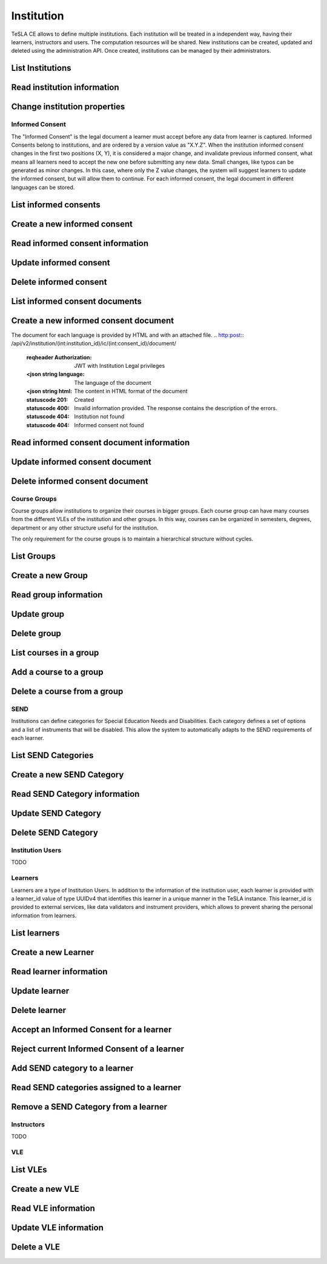 ==============
Institution
==============
TeSLA CE allows to define multiple institutions. Each institution will be treated
in a independent way, having their learners, instructors and users. The computation
resources will be shared. New institutions can be created, updated and deleted using
the administration API. Once created, institutions can be managed by their administrators.

List Institutions
------------------
.. http:get:: /api/v2/institution/

   :reqheader Authorization: JWT with Global Administration privileges

   :statuscode 200: Ok


Read institution information
-------------------------------
.. http:get:: /api/v2/institution/(int:institution_id)/

   :reqheader Authorization: JWT with Institution privileges

   :param institution_id: Institution unique ID
   :type institution_id: int

   :statuscode 200: Ok
   :statuscode 404: Institution not found


Change institution properties
------------------------------
.. http:put:: /api/v2/institution/(int:institution_id)/

   :reqheader Authorization: JWT with Institution Administration privileges

   :param institution_id: Institution unique ID
   :type institution_id: int

   :<json boolean external_ic: Whether the Informed Consent is managed externally for this institution. If enabled,
                               is assumed that all learners have signed an Informed Consent.
   :<json string mail_domain: Domain for users in this institution. If provided, all users in this institution must
                               provide an email in this domain.
   :<json boolean disable_vle_learner_creation: If enabled, VLE cannot create new learners. Learners can only be created
                                                with the institution API.
   :<json boolean disable_vle_instructor_creation: If enabled, VLE cannot create new instructors. Instructors can
                                                   only be created with the institution API.
   :<json boolean disable_vle_user_creation: If enabled, VLE cannot create new institution users. Users can only be
                                             created with the institution API.


   :statuscode 200: Ok
   :statuscode 400: Invalid information provided. The response contains the description of the errors.
   :statuscode 404: Institution not found


Informed Consent
================
The "Informed Consent" is the legal document a learner must accept before any data from learner is captured.
Informed Consents belong to institutions, and are ordered by a version value as "X.Y.Z". When the institution informed
consent changes in the first two positions (X, Y), it is considered a major change, and invalidate previous
informed consent, what means all learners need to accept the new one before submitting any new data.
Small changes, like typos can be generated as minor changes. In this case, where only the Z
value changes, the system will suggest learners to update the informed consent, but will allow them to continue.
For each informed consent, the legal document in different languages can be stored.

List informed consents
-----------------------
.. http:get:: /api/v2/institution/(int:institution_id)/ic/

   :reqheader Authorization: JWT with Institution privileges

   :param institution_id: Institution unique ID
   :type institution_id: int

   :statuscode 200: Ok
   :statuscode 404: Institution not found


Create a new informed consent
-----------------------------
.. http:post:: /api/v2/institution/(int:institution_id)/ic/

   :reqheader Authorization: JWT with Institution Legal privileges

   :<json string version: Version value. Must be unique for the institution.
   :<json datetime valid_from: When this informed consent takes effect.

   :statuscode 201: Created
   :statuscode 400: Invalid information provided. The response contains the description of the errors.
   :statuscode 404: Institution not found

Read informed consent information
---------------------------------
.. http:get:: /api/v2/institution/(int:institution_id)/ic/(int:consent_id)/

   :reqheader Authorization: JWT with Institution privileges

   :param institution_id: Institution unique ID
   :type institution_id: int
   :param consent_id: Informed consent unique ID
   :type consent_id: int

   :statuscode 200: Ok
   :statuscode 404: Institution not found
   :statuscode 404: Informed consent not found


Update informed consent
-----------------------
.. http:put:: /api/v2/institution/(int:institution_id)/ic/(int:consent_id)/

   :reqheader Authorization: JWT with Institution Legal privileges

   :param institution_id: Institution unique ID
   :type institution_id: int
   :param consent_id: Institution unique ID
   :type consent_id: int

   :statuscode 200: Ok
   :statuscode 400: Invalid information provided. The response contains the description of the errors.
   :statuscode 404: Institution not found
   :statuscode 404: Informed consent not found


Delete informed consent
-----------------------
.. http:delete:: /api/v2/institution/(int:institution_id)/ic/(int:consent_id)/

   :reqheader Authorization: JWT with Institution Legal privileges

   :param institution_id: Institution unique ID
   :type institution_id: int
   :param consent_id: Institution unique ID
   :type consent_id: int

   :statuscode 200: Ok
   :statuscode 404: Institution not found
   :statuscode 404: Informed consent not found


List informed consent documents
-------------------------------
.. http:get:: /api/v2/institution/(int:institution_id)/ic/(int:consent_id)/document/

   :reqheader Authorization: JWT with Institution privileges

   :param institution_id: Institution unique ID
   :type institution_id: int
   :param consent_id: Informed consent unique ID
   :type consent_id: int

   :statuscode 200: Ok
   :statuscode 404: Institution not found
   :statuscode 404: Informed consent not found
   :statuscode 404: Informed consent document not found


Create a new informed consent document
--------------------------------------
The document for each language is provided by HTML and with an attached file.
.. http:post:: /api/v2/institution/(int:institution_id)/ic/(int:consent_id)/document/

   :reqheader Authorization: JWT with Institution Legal privileges

   :<json string language: The language of the document
   :<json string html: The content in HTML format of the document

   :statuscode 201: Created
   :statuscode 400: Invalid information provided. The response contains the description of the errors.
   :statuscode 404: Institution not found
   :statuscode 404: Informed consent not found


Read informed consent document information
-------------------------------------------
.. http:get:: /api/v2/institution/(int:institution_id)/ic/(int:consent_id)/document/(str:language)/

   :reqheader Authorization: JWT with Institution privileges

   :param institution_id: Institution unique ID
   :type institution_id: int
   :param consent_id: Informed consent unique ID
   :type consent_id: int
   :param language: Language of the document
   :type language: str

   :statuscode 200: Ok
   :statuscode 404: Institution not found
   :statuscode 404: Informed consent not found
   :statuscode 404: Informed consent document not found


Update informed consent document
---------------------------------
.. http:put:: /api/v2/institution/(int:institution_id)/ic/(int:consent_id)/document/(str:language)/

   :reqheader Authorization: JWT with Institution Legal privileges

   :param institution_id: Institution unique ID
   :type institution_id: int
   :param consent_id: Institution unique ID
   :type consent_id: int
   :param language: Language of the document
   :type language: str


   :statuscode 200: Ok
   :statuscode 400: Invalid information provided. The response contains the description of the errors.
   :statuscode 404: Institution not found
   :statuscode 404: Informed consent not found
   :statuscode 404: Informed consent document not found


Delete informed consent document
---------------------------------
.. http:delete:: /api/v2/institution/(int:institution_id)/ic/(int:consent_id)/document/(str:language)/

   :reqheader Authorization: JWT with Institution Legal privileges

   :param institution_id: Institution unique ID
   :type institution_id: int
   :param consent_id: Institution unique ID
   :type consent_id: int
   :param language: Language of the document
   :type language: str

   :statuscode 200: Ok
   :statuscode 404: Institution not found
   :statuscode 404: Informed consent not found
   :statuscode 404: Informed consent document not found


Course Groups
=============
Course groups allow institutions to organize their courses in bigger groups. Each course group can have many courses
from the different VLEs of the institution and other groups. In this way, courses can be organized in semesters, degrees,
department or any other structure useful for the institution.

The only requirement for the course groups is to maintain a hierarchical structure without cycles.

List Groups
--------------
.. http:get:: /api/v2/institution/(int:institution_id)/group/

   :reqheader Authorization: JWT with Institution Admin privileges

   :param institution_id: Institution unique ID
   :type institution_id: int

   :statuscode 200: Ok
   :statuscode 404: Institution not found

Create a new Group
---------------------
.. http:post:: /api/v2/institution/(int:institution_id)/group/

   :reqheader Authorization: JWT with Institution Admin privileges

   :<json int parent: Id of the parent group. Null if this group is not in another group.
   :<json string name: Name of the group.
   :<json string description: Description of the group.

   :statuscode 201: Created
   :statuscode 400: Invalid information provided. The response contains the description of the errors.
   :statuscode 404: Institution not found

Read group information
---------------------------------
.. http:get:: /api/v2/institution/(int:institution_id)/group/(int:group_id)/

   :reqheader Authorization: JWT with Institution Admin privileges

   :param institution_id: Institution unique ID
   :type institution_id: int
   :param group_id: Group ID.
   :type group_id: int

   :statuscode 200: Ok
   :statuscode 404: Institution not found
   :statuscode 404: Group not found

Update group
---------------
.. http:put:: /api/v2/institution/(int:institution_id)/group/(int:group_id)/

   :reqheader Authorization: JWT with Institution Admin privileges

   :param institution_id: Institution unique ID
   :type institution_id: int
   :param group_id: Group ID.
   :type group_id: int

   :statuscode 200: Ok
   :statuscode 400: Invalid information provided. The response contains the description of the errors.
   :statuscode 404: Institution not found
   :statuscode 404: Group not found


Delete group
---------------
.. http:delete:: /api/v2/institution/(int:institution_id)/group/(int:group_id)/

   :reqheader Authorization: JWT with Institution Admin privileges

   :param institution_id: Institution unique ID
   :type institution_id: int
   :param group_id: Group ID.
   :type group_id: int

   :statuscode 200: Ok
   :statuscode 404: Institution not found
   :statuscode 404: Group not found


List courses in a group
------------------------
.. http:get:: /api/v2/institution/(int:institution_id)/group/(int:group_id)/course/

   :reqheader Authorization: JWT with Institution Admin privileges

   :param institution_id: Institution unique ID
   :type institution_id: int
   :param group_id: Group ID.
   :type group_id: int

   :statuscode 200: Ok
   :statuscode 404: Institution not found
   :statuscode 404: Group not found

Add a course to a group
------------------------
.. http:post:: /api/v2/institution/(int:institution_id)/group/(int:group_id)/course/

   :reqheader Authorization: JWT with Institution Admin privileges

   :param institution_id: Institution unique ID
   :type institution_id: int
   :param group_id: Group ID.
   :type group_id: int

   :<json int id: Course ID.

   :statuscode 201: Created
   :statuscode 400: Invalid information provided. The response contains the description of the errors.
   :statuscode 404: Institution not found
   :statuscode 404: Group not found
   :statuscode 404: Course not found


Delete a course from a group
-----------------------------
.. http:delete:: /api/v2/institution/(int:institution_id)/group/(int:group_id)/course/(int:course_id)/

   :reqheader Authorization: JWT with Institution Admin privileges

   :param institution_id: Institution unique ID
   :type institution_id: int
   :param group_id: Group ID.
   :type group_id: int
   :param course_id: Course ID.
   :type course_id: int

   :statuscode 200: Ok
   :statuscode 404: Institution not found
   :statuscode 404: Group not found
   :statuscode 404: Course not found

SEND
====
Institutions can define categories for Special Education Needs and Disabilities. Each category defines a set
of options and a list of instruments that will be disabled. This allow the system to automatically adapts to
the SEND requirements of each learner.

List SEND Categories
---------------------
.. http:get:: /api/v2/institution/(int:institution_id)/send/

   :reqheader Authorization: JWT with Institution Admin/SEND privileges

   :param institution_id: Institution unique ID
   :type institution_id: int

   :statuscode 200: Ok
   :statuscode 404: Institution not found

Create a new SEND Category
---------------------------
.. http:post:: /api/v2/institution/(int:institution_id)/send/

   :reqheader Authorization: JWT with Institution Admin/SEND privileges

   :<json int parent: Id of the parent group. Null if this group is not in another group.
   :<json string description: Description for this category
   :<json json data: Options for this SEND category. A field 'enabled_options' with a list of enabled accessibility
       options in the set ('high_contrast', 'big_fonts', 'text_to_speech') and a field 'disabled_instruments' with the list
       of instrument Ids to disable.

   :statuscode 201: Created
   :statuscode 400: Invalid information provided. The response contains the description of the errors.
   :statuscode 404: Institution not found

Read SEND Category information
-------------------------------
.. http:get:: /api/v2/institution/(int:institution_id)/send/(int:send_id)/

   :reqheader Authorization: JWT with Institution privileges

   :param institution_id: Institution unique ID
   :type institution_id: int
   :param send_id: SEND category ID.
   :type send_id: int

   :statuscode 200: Ok
   :statuscode 404: Institution not found
   :statuscode 404: SEND Category not found

Update SEND Category
---------------------
.. http:put:: /api/v2/institution/(int:institution_id)/send/(int:send_id)/

   :reqheader Authorization: JWT with Institution Admin/SEND privileges

   :param institution_id: Institution unique ID
   :type institution_id: int
   :param send_id: SEND category ID.
   :type send_id: int

   :statuscode 200: Ok
   :statuscode 400: Invalid information provided. The response contains the description of the errors.
   :statuscode 404: Institution not found
   :statuscode 404: SEND Category not found


Delete SEND Category
---------------------
.. http:delete:: /api/v2/institution/(int:institution_id)/send/(int:send_id)

   :reqheader Authorization: JWT with Institution Admin/SEND privileges

   :param institution_id: Institution unique ID
   :type institution_id: int
   :param send_id: SEND category ID.
   :type send_id: int

   :statuscode 200: Ok
   :statuscode 404: Institution not found
   :statuscode 404: SEND Category not found


Institution Users
=================
TODO

Learners
========
Learners are a type of Institution Users. In addition to the information of the institution user,
each learner is provided with a learner_id value of type UUIDv4 that identifies this learner in a
unique manner in the TeSLA instance. This learner_id is provided to external services, like
data validators and instrument providers, which allows to prevent sharing the personal information
from learners.

List learners
--------------
.. http:get:: /api/v2/institution/(int:institution_id)/learner/

   :reqheader Authorization: JWT with Institution Admin/Instructor privileges

   :param institution_id: Institution unique ID
   :type institution_id: int

   :statuscode 200: Ok
   :statuscode 404: Institution not found


Create a new Learner
---------------------
.. http:post:: /api/v2/institution/(int:institution_id)/learner/

   :reqheader Authorization: JWT with Institution Admin privileges

   :<json string uid: Unique ID of this learner in the institution.
   :<json string email: Email of the learner. If institution mail_domain is provided, this email must be in this domain.
   :<json string first_name: First name of the learner.
   :<json string last_name: Last name of the learner.

   :statuscode 201: Created
   :statuscode 400: Invalid information provided. The response contains the description of the errors.
   :statuscode 404: Institution not found

Read learner information
---------------------------------
.. http:get:: /api/v2/institution/(int:institution_id)/learner/(int:learner_id)/

   :reqheader Authorization: JWT with Institution Admin/Instructor privileges

   :param institution_id: Institution unique ID
   :type institution_id: int
   :param learner_id: Learner ID in the database.
   :type learner_id: int

   :statuscode 200: Ok
   :statuscode 404: Institution not found
   :statuscode 404: Learner not found


Update learner
---------------
.. http:put:: /api/v2/institution/(int:institution_id)/learner/(int:learner_id)/

   :reqheader Authorization: JWT with Institution Admin privileges

   :param institution_id: Institution unique ID
   :type institution_id: int
   :param learner_id: Learner ID in the database.
   :type learner_id: int


   :statuscode 200: Ok
   :statuscode 400: Invalid information provided. The response contains the description of the errors.
   :statuscode 404: Institution not found
   :statuscode 404: Learner not found


Delete learner
---------------
.. http:delete:: /api/v2/institution/(int:institution_id)/learner/(int:learner_id)/

   :reqheader Authorization: JWT with Institution Admin/Legal privileges

   :param institution_id: Institution unique ID
   :type institution_id: int
   :param learner_id: Learner ID in the database.
   :type learner_id: int


   :statuscode 200: Ok
   :statuscode 400: Invalid information provided. The response contains the description of the errors.
   :statuscode 404: Institution not found
   :statuscode 404: Learner not found


Accept an Informed Consent for a learner
------------------------------------------
.. http:post:: /api/v2/institution/(int:institution_id)/learner/(int:learner_id)/ic/

   :reqheader Authorization: JWT with Institution Admin privileges

   :param institution_id: Institution unique ID
   :type institution_id: int
   :param learner_id: Learner ID in the database.
   :type learner_id: int

   :<json string version: Informed consent version to assign

   :statuscode 200: Ok
   :statuscode 400: Invalid information provided. The response contains the description of the errors.
   :statuscode 404: Institution not found
   :statuscode 404: Learner not found


Reject current Informed Consent of a learner
---------------------------------------------
.. http:delete:: /api/v2/institution/(int:institution_id)/learner/(int:learner_id)/ic/

   :reqheader Authorization: JWT with Institution Admin privileges

   :param institution_id: Institution unique ID
   :type institution_id: int
   :param learner_id: Learner ID in the database.
   :type learner_id: int

   :statuscode 200: Ok
   :statuscode 400: Invalid information provided. The response contains the description of the errors.
   :statuscode 404: Institution not found
   :statuscode 404: Learner not found


Add SEND category to a learner
-------------------------------
.. http:post:: /api/v2/institution/(int:institution_id)/learner/(int:learner_id)/send/

   :reqheader Authorization: JWT with Institution Admin/SEND privileges

   :param institution_id: Institution unique ID
   :type institution_id: int
   :param learner_id: Learner ID in the database.
   :type learner_id: int

   :<json int category: SEND Category ID
   :<json datetime expires_at: When the special need is temporal, provide the date when it disappears.
       For permanent needs, let it null.

   :statuscode 200: Ok
   :statuscode 400: Invalid information provided. The response contains the description of the errors.
   :statuscode 404: Institution not found
   :statuscode 404: Learner not found
   :statuscode 404: SEND Category not found


Read SEND categories assigned to a learner
-------------------------------------------
.. http:get:: /api/v2/institution/(int:institution_id)/learner/(int:learner_id)/send/

   :reqheader Authorization: JWT with Institution Admin/SEND privileges

   :param institution_id: Institution unique ID
   :type institution_id: int
   :param learner_id: Learner ID in the database.
   :type learner_id: int

   :statuscode 200: Ok
   :statuscode 400: Invalid information provided. The response contains the description of the errors.
   :statuscode 404: Institution not found
   :statuscode 404: Learner not found


Remove a SEND Category from a learner
---------------------------------------------
.. http:delete:: /api/v2/institution/(int:institution_id)/learner/(int:learner_id)/send/(int:send_assig_id)/

   :reqheader Authorization: JWT with Institution Admin/SEND privileges

   :param institution_id: Institution unique ID
   :type institution_id: int
   :param learner_id: Learner ID in the database.
   :type learner_id: int
   :param send_assig_id: Learner category assignation ID.
   :type send_assig_id: int

   :statuscode 200: Ok
   :statuscode 400: Invalid information provided. The response contains the description of the errors.
   :statuscode 404: Institution not found
   :statuscode 404: Learner not found
   :statuscode 404: SEND Category assignation not found


Instructors
===========
TODO


VLE
====

List VLEs
------------------
.. http:get:: /api/v2/institution/(int:institution_id)/vle/

   :reqheader Authorization: JWT with Institution Administration privileges

   :param institution_id: Institution unique ID
   :type institution_id: int

   :statuscode 200: Ok
   :statuscode 404: Institution not found


Create a new VLE
-------------------------
.. http:post:: /api/v2/institution/(int:institution_id)/vle/

   :reqheader Authorization: JWT with Institution Administration privileges

   :param institution_id: Institution unique ID
   :type institution_id: int

   :<json string name: A unique name for this VLE
   :<json int type: The type of VLE
   :<json string url: The url to access this VLE
   :<json string client_id: The LTI 1.3 Client ID

   :statuscode 201: Created
   :statuscode 400: Invalid information provided. The response contains the description of the errors.
   :statuscode 404: Institution not found


Read VLE information
-------------------------------
.. http:get:: /api/v2/institution/(int:institution_id)/vle/(int:vle_id)/

   :reqheader Authorization: JWT with Institution Administration privileges

   :param institution_id: Institution unique ID
   :type institution_id: int
   :param vle_id: VLE unique ID
   :type vle_id: int

   :statuscode 200: Ok
   :statuscode 404: Institution not found
   :statuscode 404: VLE not found


Update VLE information
-------------------------------
.. http:put:: /api/v2/institution/(int:institution_id)/vle/(int:vle_id)/

   :reqheader Authorization: JWT with Institution Administration privileges

   :param institution_id: Institution unique ID
   :type institution_id: int
   :param vle_id: VLE unique ID
   :type vle_id: int

   :statuscode 200: Ok
   :statuscode 400: Invalid information provided. The response contains the description of the errors.
   :statuscode 404: Institution not found
   :statuscode 404: VLE not found


Delete a VLE
----------------------
.. http:delete:: /api/v2/institution/(int:institution_id)/vle/(int:vle_id)/

   :reqheader Authorization: JWT with Administration privileges

   :param institution_id: Institution unique ID
   :type institution_id: int
   :param vle_id: VLE unique ID
   :type vle_id: int

   :statuscode 204: No Content
   :statuscode 404: Institution not found
   :statuscode 404: VLE not found
